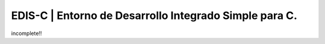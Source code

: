 EDIS-C | Entorno de Desarrollo Integrado Simple para C.
=========================================================
.. image:: http://img.shields.io/badge/Python-2.7-yellow.svg
     :target: https://python.org
.. image:: http://img.shields.io/badge/Qt-4.8-brightgreen.svg
     :target: https://qt-project.org
.. image:: http://img.shields.io/badge/PyQt-4-blue.svg
     :target: http://riverbankcomputing.co.uk/software/pyqt/intro
.. image:: http://img.shields.io/badge/Licencia-GPLv3-red.svg
     :target: http://gplv3.fsf.org
incomplete!!
